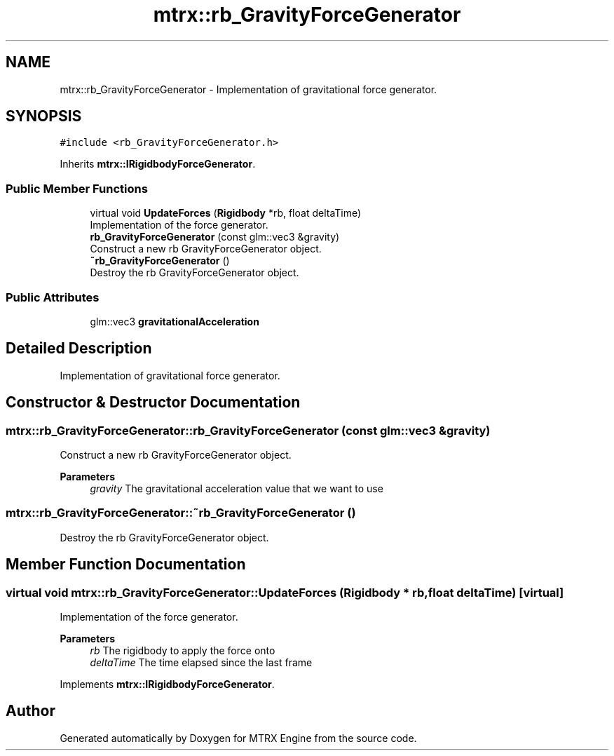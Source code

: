 .TH "mtrx::rb_GravityForceGenerator" 3 "Sat Dec 7 2019" "MTRX Engine" \" -*- nroff -*-
.ad l
.nh
.SH NAME
mtrx::rb_GravityForceGenerator \- Implementation of gravitational force generator\&.  

.SH SYNOPSIS
.br
.PP
.PP
\fC#include <rb_GravityForceGenerator\&.h>\fP
.PP
Inherits \fBmtrx::IRigidbodyForceGenerator\fP\&.
.SS "Public Member Functions"

.in +1c
.ti -1c
.RI "virtual void \fBUpdateForces\fP (\fBRigidbody\fP *rb, float deltaTime)"
.br
.RI "Implementation of the force generator\&. "
.ti -1c
.RI "\fBrb_GravityForceGenerator\fP (const glm::vec3 &gravity)"
.br
.RI "Construct a new rb GravityForceGenerator object\&. "
.ti -1c
.RI "\fB~rb_GravityForceGenerator\fP ()"
.br
.RI "Destroy the rb GravityForceGenerator object\&. "
.in -1c
.SS "Public Attributes"

.in +1c
.ti -1c
.RI "glm::vec3 \fBgravitationalAcceleration\fP"
.br
.in -1c
.SH "Detailed Description"
.PP 
Implementation of gravitational force generator\&. 


.SH "Constructor & Destructor Documentation"
.PP 
.SS "mtrx::rb_GravityForceGenerator::rb_GravityForceGenerator (const glm::vec3 & gravity)"

.PP
Construct a new rb GravityForceGenerator object\&. 
.PP
\fBParameters\fP
.RS 4
\fIgravity\fP The gravitational acceleration value that we want to use 
.RE
.PP

.SS "mtrx::rb_GravityForceGenerator::~rb_GravityForceGenerator ()"

.PP
Destroy the rb GravityForceGenerator object\&. 
.SH "Member Function Documentation"
.PP 
.SS "virtual void mtrx::rb_GravityForceGenerator::UpdateForces (\fBRigidbody\fP * rb, float deltaTime)\fC [virtual]\fP"

.PP
Implementation of the force generator\&. 
.PP
\fBParameters\fP
.RS 4
\fIrb\fP The rigidbody to apply the force onto 
.br
\fIdeltaTime\fP The time elapsed since the last frame 
.RE
.PP

.PP
Implements \fBmtrx::IRigidbodyForceGenerator\fP\&.

.SH "Author"
.PP 
Generated automatically by Doxygen for MTRX Engine from the source code\&.
